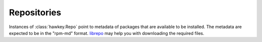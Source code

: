 ..
  Copyright (C) 2015  Red Hat, Inc.

  This copyrighted material is made available to anyone wishing to use,
  modify, copy, or redistribute it subject to the terms and conditions of
  the GNU General Public License v.2, or (at your option) any later version.
  This program is distributed in the hope that it will be useful, but WITHOUT
  ANY WARRANTY expressed or implied, including the implied warranties of
  MERCHANTABILITY or FITNESS FOR A PARTICULAR PURPOSE.  See the GNU General
  Public License for more details.  You should have received a copy of the
  GNU General Public License along with this program; if not, write to the
  Free Software Foundation, Inc., 51 Franklin Street, Fifth Floor, Boston, MA
  02110-1301, USA.  Any Red Hat trademarks that are incorporated in the
  source code or documentation are not subject to the GNU General Public
  License and may only be used or replicated with the express permission of
  Red Hat, Inc.

************
Repositories
************

.. class:: hawkey.Repo

  Instances of :class:`hawkey.Repo` point to metadata of packages that are
  available to be installed. The metadata are expected to be in the "rpm-md"
  format. `librepo <https://github.com/Tojaj/librepo>`_ may help you with
  downloading the required files.

  .. attribute:: cost

    An integer specifying a relative cost of accessing this repository. This
    value is compared when the priorities of two repositories are the same. The
    repository with *the lowest cost* is picked. It is useful to make the
    library prefer on-disk repositories to remote ones.

  .. attribute:: filelists_fn

    A valid string path to the readable "filelists" XML file if set.

  .. attribute:: name

    A string name of the repository.

  .. attribute:: presto_fn

    A valid string path to the readable "prestodelta.xml" (also called
    "deltainfo.xml") file if set.

  .. attribute:: primary_fn

    A valid string path to the readable "primary" XML file if set.

  .. attribute:: priority

    An integer priority value of this repository. If there is more than one
    candidate package for a particular operation, the one from the repository
    with *the lowest priority* value is picked, possibly despite being less
    convenient otherwise (e.g. by being a lower version).

  .. attribute:: repomd_fn

    A valid string path to the readable "repomd.xml" file if set.

  .. attribute:: updateinfo_fn

    A valid string path to the readable "updateinfo.xml" file if set.

  .. method:: __init__(name)

    Initialize the repository with empty :attr:`repomd_fn`, :attr:`primary_fn`,
    :attr:`filelists_fn` and :attr:`presto_fn`. The priority and the cost are
    set to ``0``.

    `name` is a string giving the name of the repository. The name should not
    be equal to :const:`hawkey.SYSTEM_REPO_NAME` nor
    :const:`hawkey.CMDLINE_REPO_NAME`
